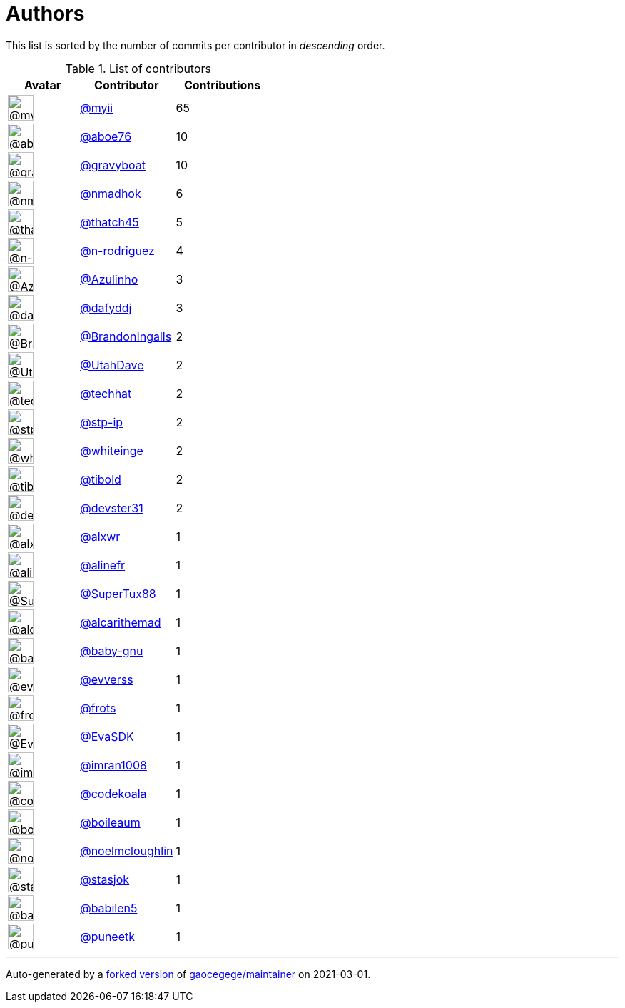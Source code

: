 = Authors

This list is sorted by the number of commits per contributor in
_descending_ order.

.List of contributors
[format="psv", separator="|", options="header", cols="^.<30a,<.<40a,^.<40d", width="100"]
|===
^.^|Avatar
<.^|Contributor
^.^|Contributions

|image::https://avatars.githubusercontent.com/u/10231489?v=4[@myii,36,36]
|https://github.com/myii[@myii^]
|65 

|image::https://avatars.githubusercontent.com/u/1800660?v=4[@aboe76,36,36]
|https://github.com/aboe76[@aboe76^]
|10 

|image::https://avatars.githubusercontent.com/u/1396878?v=4[@gravyboat,36,36]
|https://github.com/gravyboat[@gravyboat^]
|10

|image::https://avatars.githubusercontent.com/u/3374962?v=4[@nmadhok,36,36]
|https://github.com/nmadhok[@nmadhok^]
|6 

|image::https://avatars.githubusercontent.com/u/507599?v=4[@thatch45,36,36]
|https://github.com/thatch45[@thatch45^]
|5 

|image::https://avatars.githubusercontent.com/u/3433835?v=4[@n-rodriguez,36,36]
|https://github.com/n-rodriguez[@n-rodriguez^]
|4

|image::https://avatars.githubusercontent.com/u/851757?v=4[@Azulinho,36,36]
|https://github.com/Azulinho[@Azulinho^]
|3 

|image::https://avatars.githubusercontent.com/u/4195158?v=4[@dafyddj,36,36]
|https://github.com/dafyddj[@dafyddj^]
|3 

|image::https://avatars.githubusercontent.com/u/3675033?v=4[@BrandonIngalls,36,36]
|https://github.com/BrandonIngalls[@BrandonIngalls^]
|2

|image::https://avatars.githubusercontent.com/u/306240?v=4[@UtahDave,36,36]
|https://github.com/UtahDave[@UtahDave^]
|2 

|image::https://avatars.githubusercontent.com/u/287147?v=4[@techhat,36,36]
|https://github.com/techhat[@techhat^]
|2 

|image::https://avatars.githubusercontent.com/u/3768412?v=4[@stp-ip,36,36]
|https://github.com/stp-ip[@stp-ip^]
|2 

|image::https://avatars.githubusercontent.com/u/91293?v=4[@whiteinge,36,36]
|https://github.com/whiteinge[@whiteinge^]
|2

|image::https://avatars.githubusercontent.com/u/1974659?v=4[@tibold,36,36]
|https://github.com/tibold[@tibold^]
|2 

|image::https://avatars.githubusercontent.com/u/1912062?v=4[@devster31,36,36]
|https://github.com/devster31[@devster31^]
|2

|image::https://avatars.githubusercontent.com/u/1920805?v=4[@alxwr,36,36]
|https://github.com/alxwr[@alxwr^]
|1 

|image::https://avatars.githubusercontent.com/u/4754654?v=4[@alinefr,36,36]
|https://github.com/alinefr[@alinefr^]
|1 

|image::https://avatars.githubusercontent.com/u/458548?v=4[@SuperTux88,36,36]
|https://github.com/SuperTux88[@SuperTux88^]
|1

|image::https://avatars.githubusercontent.com/u/538427?v=4[@alcarithemad,36,36]
|https://github.com/alcarithemad[@alcarithemad^]
|1

|image::https://avatars.githubusercontent.com/u/1233212?v=4[@baby-gnu,36,36]
|https://github.com/baby-gnu[@baby-gnu^]
|1 

|image::https://avatars.githubusercontent.com/u/50517963?v=4[@evverss,36,36]
|https://github.com/evverss[@evverss^]
|1 

|image::https://avatars.githubusercontent.com/u/4488681?v=4[@frots,36,36]
|https://github.com/frots[@frots^]
|1 

|image::https://avatars.githubusercontent.com/u/745513?v=4[@EvaSDK,36,36]
|https://github.com/EvaSDK[@EvaSDK^]
|1 

|image::https://avatars.githubusercontent.com/u/94157?v=4[@imran1008,36,36]
|https://github.com/imran1008[@imran1008^]
|1

|image::https://avatars.githubusercontent.com/u/48698?v=4[@codekoala,36,36]
|https://github.com/codekoala[@codekoala^]
|1

|image::https://avatars.githubusercontent.com/u/9973745?v=4[@boileaum,36,36]
|https://github.com/boileaum[@boileaum^]
|1 

|image::https://avatars.githubusercontent.com/u/13322818?v=4[@noelmcloughlin,36,36]
|https://github.com/noelmcloughlin[@noelmcloughlin^]
|1

|image::https://avatars.githubusercontent.com/u/1353637?v=4[@stasjok,36,36]
|https://github.com/stasjok[@stasjok^]
|1 

|image::https://avatars.githubusercontent.com/u/117961?v=4[@babilen5,36,36]
|https://github.com/babilen5[@babilen5^]
|1 

|image::https://avatars.githubusercontent.com/u/528061?v=4[@puneetk,36,36]
|https://github.com/puneetk[@puneetk^]
|1
|===

'''''

Auto-generated by a https://github.com/myii/maintainer[forked version^]
of https://github.com/gaocegege/maintainer[gaocegege/maintainer^] on
2021-03-01.
